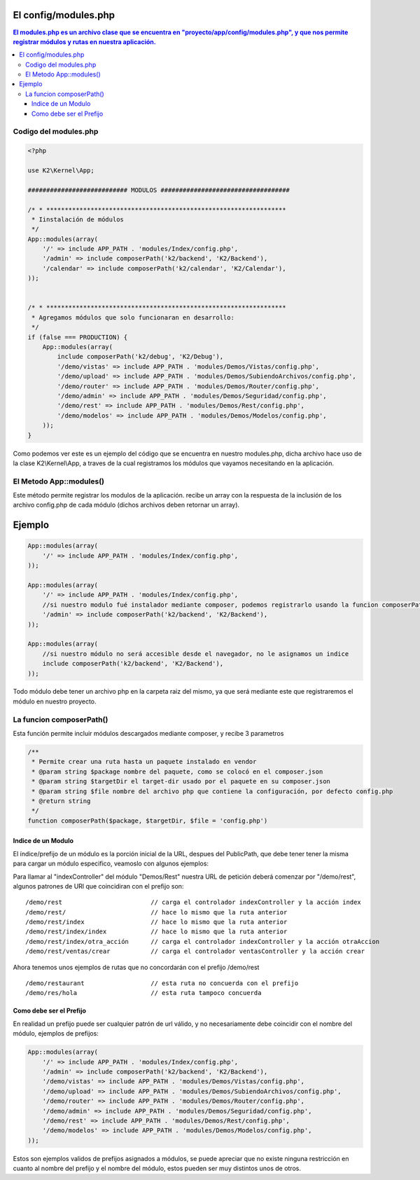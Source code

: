 El config/modules.php
============

.. contents:: El modules.php es un archivo clase que se encuentra en "proyecto/app/config/modules.php", y que nos permite registrar módulos y rutas en nuestra aplicación.

Codigo del modules.php
--------------------

.. code-block:: php

    <?php

    use K2\Kernel\App;
    
    ########################### MODULOS ###################################
    
    /* * *****************************************************************
     * Iinstalación de módulos
     */
    App::modules(array(
        '/' => include APP_PATH . 'modules/Index/config.php',
        '/admin' => include composerPath('k2/backend', 'K2/Backend'),
        '/calendar' => include composerPath('k2/calendar', 'K2/Calendar'),
    ));
    
    
    /* * *****************************************************************
     * Agregamos módulos que solo funcionaran en desarrollo:
     */
    if (false === PRODUCTION) {
        App::modules(array(
            include composerPath('k2/debug', 'K2/Debug'),
            '/demo/vistas' => include APP_PATH . 'modules/Demos/Vistas/config.php',
            '/demo/upload' => include APP_PATH . 'modules/Demos/SubiendoArchivos/config.php',
            '/demo/router' => include APP_PATH . 'modules/Demos/Router/config.php',
            '/demo/admin' => include APP_PATH . 'modules/Demos/Seguridad/config.php',
            '/demo/rest' => include APP_PATH . 'modules/Demos/Rest/config.php',
            '/demo/modelos' => include APP_PATH . 'modules/Demos/Modelos/config.php',
        ));
    }


Como podemos ver este es un ejemplo del código que se encuentra en nuestro modules.php, dicha archivo hace uso de la clase K2\\Kernel\\App, a traves de la cual registramos los módulos que vayamos necesitando en la aplicación.

El Metodo App::modules()
-----------------------------

Este método permite registrar los modulos de la aplicación. recibe un array con la respuesta de la inclusión de los archivo config.php de cada módulo (dichos archivos deben retornar un array).

Ejemplo
=======

.. code-block:: php

    App::modules(array(
        '/' => include APP_PATH . 'modules/Index/config.php',
    ));
    
    App::modules(array(
        '/' => include APP_PATH . 'modules/Index/config.php',
        //si nuestro modulo fué instalador mediante composer, podemos registrarlo usando la funcion composerPath
        '/admin' => include composerPath('k2/backend', 'K2/Backend'),
    ));
    
    App::modules(array(
        //si nuestro módulo no será accesible desde el navegador, no le asignamos un indice
        include composerPath('k2/backend', 'K2/Backend'), 
    ));

Todo módulo debe tener un archivo php en la carpeta raiz del mismo, ya que será mediante este que registraremos el módulo en nuestro proyecto.

La funcion composerPath()
-------------------------

Esta función permite incluir módulos descargados mediante composer, y recibe 3 parametros

.. code-block:: php

    /**
     * Permite crear una ruta hasta un paquete instalado en vendor
     * @param string $package nombre del paquete, como se colocó en el composer.json
     * @param string $targetDir el target-dir usado por el paquete en su composer.json
     * @param string $file nombre del archivo php que contiene la configuración, por defecto config.php
     * @return string
     */
    function composerPath($package, $targetDir, $file = 'config.php')
    

Indice de un Modulo
____________________

El índice/prefijo de un módulo es la porción inicial de la URL, despues del PublicPath, que debe tener tener la misma para cargar un módulo especifico, veamoslo con algunos ejemplos:

Para llamar al "indexController" del módulo "Demos/Rest" nuestra URL de petición deberá comenzar por "/demo/rest", algunos patrones de URl que coincidiran con el prefijo son:

::

    /demo/rest                        // carga el controlador indexController y la acción index
    /demo/rest/                       // hace lo mismo que la ruta anterior
    /demo/rest/index                  // hace lo mismo que la ruta anterior
    /demo/rest/index/index            // hace lo mismo que la ruta anterior
    /demo/rest/index/otra_acción      // carga el controlador indexController y la acción otraAccion
    /demo/rest/ventas/crear           // carga el controlador ventasController y la acción crear
  
Ahora tenemos unos ejemplos de rutas que no concordarán con el prefijo /demo/rest

::

    /demo/restaurant                  // esta ruta no concuerda con el prefijo
    /demo/res/hola                    // esta ruta tampoco concuerda


Como debe ser el Prefijo
________________________

En realidad un prefijo puede ser cualquier patrón de url válido, y no necesariamente debe coincidir con el nombre del módulo, ejemplos de prefijos:
  
.. code-block:: php

    App::modules(array(
        '/' => include APP_PATH . 'modules/Index/config.php',
        '/admin' => include composerPath('k2/backend', 'K2/Backend'),
        '/demo/vistas' => include APP_PATH . 'modules/Demos/Vistas/config.php',
        '/demo/upload' => include APP_PATH . 'modules/Demos/SubiendoArchivos/config.php',
        '/demo/router' => include APP_PATH . 'modules/Demos/Router/config.php',
        '/demo/admin' => include APP_PATH . 'modules/Demos/Seguridad/config.php',
        '/demo/rest' => include APP_PATH . 'modules/Demos/Rest/config.php',
        '/demo/modelos' => include APP_PATH . 'modules/Demos/Modelos/config.php',
    ));

Estos son ejemplos validos de prefijos asignados a módulos, se puede apreciar que no existe ninguna restricción en cuanto al nombre del prefijo y el nombre del módulo, estos pueden ser muy distintos unos de otros.
